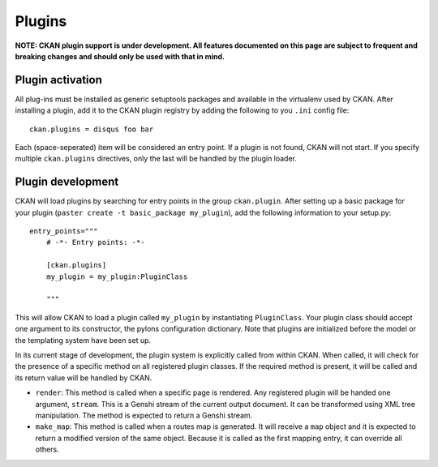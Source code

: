 Plugins
=======

**NOTE: CKAN plugin support is under development. All features documented on this page 
are subject to frequent and breaking changes and should only be used with that in mind.**

Plugin activation
-----------------

All plug-ins must be installed as generic setuptools packages and available in the 
virtualenv used by CKAN. After installing a plugin, add it to the CKAN plugin registry
by adding the following to you ``.ini`` config file::

  ckan.plugins = disqus foo bar
  
Each (space-seperated) item will be considered an entry point. If a plugin is not found, 
CKAN will not start. If you specify multiple ``ckan.plugins`` directives, only the last 
will be handled by the plugin loader. 

Plugin development
------------------

CKAN will load plugins by searching for entry points in the group ``ckan.plugin``. 
After setting up a basic package for your plugin (``paster create -t basic_package my_plugin``),
add the following information to your setup.py::

    entry_points="""
        # -*- Entry points: -*-
  
        [ckan.plugins]
        my_plugin = my_plugin:PluginClass
  
        """

This will allow CKAN to load a plugin called ``my_plugin`` by instantiating ``PluginClass``. 
Your plugin class should accept one argument to its constructor, the pylons configuration 
dictionary. Note that plugins are initialized before the model or the templating system have
been set up. 

In its current stage of development, the plugin system is explicitly called from within CKAN. 
When called, it will check for the presence of a specific method on all registered plugin 
classes. If the required method is present, it will be called and its return value will be 
handled by CKAN. 

* ``render``: This method is called when a specific page is rendered. Any registered plugin will be handed one argument, ``stream``. This is a Genshi stream of the current output document. It can be transformed using XML tree manipulation. The method is expected to return a Genshi stream.

* ``make_map``: This method is called when a routes map is generated. It will receive a ``map`` object and it is expected to return a modified version of the same object. Because it is called as the first mapping entry, it can override all others. 
